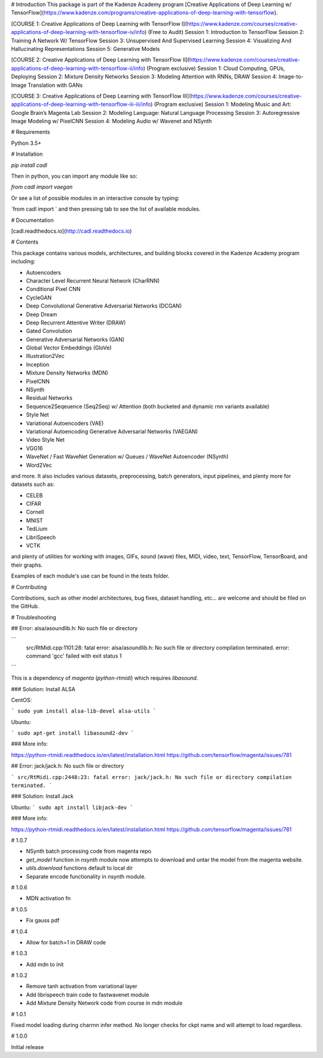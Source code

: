 # Introduction
This package is part of the Kadenze Academy program [Creative Applications of Deep Learning w/ TensorFlow](https://www.kadenze.com/programs/creative-applications-of-deep-learning-with-tensorflow).

[COURSE 1: Creative Applications of Deep Learning with TensorFlow I](https://www.kadenze.com/courses/creative-applications-of-deep-learning-with-tensorflow-iv/info) (Free to Audit)  
Session 1: Introduction to TensorFlow  
Session 2: Training A Network W/ TensorFlow  
Session 3: Unsupervised And Supervised Learning  
Session 4: Visualizing And Hallucinating Representations  
Session 5: Generative Models  

[COURSE 2: Creative Applications of Deep Learning with TensorFlow II](https://www.kadenze.com/courses/creative-applications-of-deep-learning-with-tensorflow-ii/info) (Program exclusive)  
Session 1: Cloud Computing, GPUs, Deploying  
Session 2: Mixture Density Networks  
Session 3: Modeling Attention with RNNs, DRAW  
Session 4: Image-to-Image Translation with GANs  

[COURSE 3: Creative Applications of Deep Learning with TensorFlow III](https://www.kadenze.com/courses/creative-applications-of-deep-learning-with-tensorflow-iii-iii/info) (Program exclusive)  
Session 1: Modeling Music and Art: Google Brain’s Magenta Lab  
Session 2: Modeling Language: Natural Language Processing  
Session 3: Autoregressive Image Modeling w/ PixelCNN  
Session 4: Modeling Audio w/ Wavenet and NSynth  

# Requirements

Python 3.5+

# Installation

`pip install cadl`

Then in python, you can import any module like so:

`from cadl import vaegan`

Or see a list of possible modules in an interactive console by typing:

`from cadl import ` and then pressing tab to see the list of available modules.

# Documentation

[cadl.readthedocs.io](http://cadl.readthedocs.io)

# Contents 

This package contains various models, architectures, and building blocks covered in the Kadenze Academy program including:

* Autoencoders  
* Character Level Recurrent Neural Network (CharRNN)  
* Conditional Pixel CNN  
* CycleGAN  
* Deep Convolutional Generative Adversarial Networks (DCGAN)  
* Deep Dream  
* Deep Recurrent Attentive Writer (DRAW)  
* Gated Convolution  
* Generative Adversarial Networks (GAN)  
* Global Vector Embeddings (GloVe)  
* Illustration2Vec  
* Inception  
* Mixture Density Networks (MDN)  
* PixelCNN  
* NSynth  
* Residual Networks 
* Sequence2Seqeuence (Seq2Seq) w/ Attention (both bucketed and dynamic rnn variants available)  
* Style Net  
* Variational Autoencoders (VAE)  
* Variational Autoencoding Generative Adversarial Networks (VAEGAN)  
* Video Style Net  
* VGG16  
* WaveNet / Fast WaveNet Generation w/ Queues / WaveNet Autoencoder (NSynth)  
* Word2Vec  

and more.  It also includes various datasets, preprocessing, batch generators, input pipelines, and plenty more for datasets such as:

* CELEB  
* CIFAR  
* Cornell  
* MNIST  
* TedLium  
* LibriSpeech  
* VCTK  

and plenty of utilities for working with images, GIFs, sound (wave) files, MIDI, video, text, TensorFlow, TensorBoard, and their graphs.

Examples of each module's use can be found in the tests folder.

# Contributing

Contributions, such as other model architectures, bug fixes, dataset handling, etc... are welcome and should be filed on the GitHub.

# Troubleshooting

## Error: alsa/asoundlib.h: No such file or directory

```
  src/RtMidi.cpp:1101:28: fatal error: alsa/asoundlib.h: No such file or directory
  compilation terminated.
  error: command 'gcc' failed with exit status 1
```

This is a dependency of `magenta` (`python-rtmidi`) which requires `libasound`.

### Solution: Install ALSA

CentOS:

```
sudo yum install alsa-lib-devel alsa-utils
```

Ubuntu:

```
sudo apt-get install libasound2-dev
```

### More info:

https://python-rtmidi.readthedocs.io/en/latest/installation.html
https://github.com/tensorflow/magenta/issues/781

## Error: jack/jack.h: No such file or directory

```
src/RtMidi.cpp:2448:23: fatal error: jack/jack.h: No such file or directory
compilation terminated.
```

### Solution: Install Jack

Ubuntu:
```
sudo apt install libjack-dev
```

### More info:

https://python-rtmidi.readthedocs.io/en/latest/installation.html
https://github.com/tensorflow/magenta/issues/781


# 1.0.7

* NSynth batch processing code from magenta repo
* `get_model` function in `nsynth` module now attempts to download and untar the model from the magenta website.
* `utils.download` functions default to local dir
* Separate encode functionality in nsynth module.

# 1.0.6

* MDN activation fn

# 1.0.5

* Fix gauss pdf

# 1.0.4

* Allow for batch=1 in DRAW code

# 1.0.3

* Add mdn to init

# 1.0.2

* Remove tanh activation from variational layer
* Add librispeech train code to fastwavenet module
* Add Mixture Density Network code from course in mdn module

# 1.0.1

Fixed model loading during charrnn infer method.  No longer checks for ckpt name and will attempt to load regardless.

# 1.0.0

Initial release


